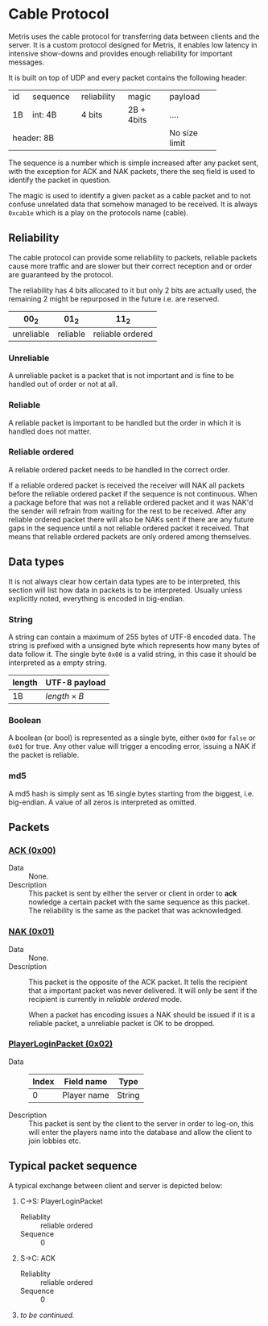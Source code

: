 * Cable Protocol

Metris uses the cable protocol for transferring data between clients
and the server.  It is a custom protocol designed for Metris, it
enables low latency in intensive show-downs and provides enough
reliability for important messages.

It is built on top of UDP and every packet contains the following
header:

+----+----------+-------------+------------+---------------+
| id | sequence | reliability | magic      | payload       |
+----+----------+-------------+------------+---------------+
| 1B | int: 4B  | 4 bits      | 2B + 4bits | ....          |
+----+----------+-------------+------------+---------------+
| header: 8B                               | No size limit |
+------------------------------------------+---------------+

The sequence is a number which is simple increased after any packet
sent, with the exception for ACK and NAK packets, there the seq field
is used to identify the packet in question.

The magic is used to identify a given packet as a cable packet and to
not confuse unrelated data that somehow managed to be received.  It is
always =0xcab1e= which is a play on the protocols name (cable).

** Reliability
The cable protocol can provide some reliability to packets, reliable
packets cause more traffic and are slower but their correct reception
and or order are guaranteed by the protocol.

The reliability has 4 bits allocated to it but only 2 bits are
actually used, the remaining 2 might be repurposed in the future
i.e. are reserved.

| $00_2$     | $01_2$   | $11_2$           |
|------------+----------+------------------|
| unreliable | reliable | reliable ordered |

*** Unreliable
A unreliable packet is a packet that is not important and is fine to
be handled out of order or not at all.

*** Reliable
A reliable packet is important to be handled but the order in which it
is handled does not matter.

*** Reliable ordered
A reliable ordered packet needs to be handled in the correct order.

If a reliable ordered packet is received the receiver will NAK all
packets before the reliable ordered packet if the sequence is not
continuous.  When a package before that was not a reliable ordered
packet and it was NAK'd the sender will refrain from waiting for the
rest to be received.  After any reliable ordered packet there will
also be NAKs sent if there are any future gaps in the sequence until a
not reliable ordered packet it received.  That means that reliable
ordered packets are only ordered among themselves.

** Data types
It is not always clear how certain data types are to be interpreted,
this section will list how data in packets is to be interpreted.
Usually unless explicitly noted, everything is encoded in big-endian.

*** String
A string can contain a maximum of 255 bytes of UTF-8 encoded data.
The string is prefixed with a unsigned byte which represents how many
bytes of data follow it. The single byte =0x00= is a valid string, in
this case it should be interpreted as a empty string.

| length | UTF-8 payload       |
|--------+---------------------|
| 1B     | ${length} \times B$ |

*** Boolean
A boolean (or bool) is represented as a single byte, either =0x00= for
=false= or =0x01= for true.  Any other value will trigger a encoding
error, issuing a NAK if the packet is reliable.

*** md5
A md5 hash is simply sent as 16 single bytes starting from the
biggest, i.e. big-endian.  A value of all zeros is interpreted as
omitted.

** Packets

*** [[./TODO][ACK (0x00)]]
- Data :: None.
- Description :: This packet is sent by either the server or client in
  order to *ack*​nowledge a certain packet with the same sequence as
  this packet.  The reliability is the same as the packet that was
  acknowledged.

*** [[./TODO][NAK (0x01)]]
- Data :: None.
- Description :: This packet is the opposite of the ACK packet.  It
  tells the recipient that a important packet was never delivered.  It
  will only be sent if the recipient is currently in /reliable
  ordered/ mode.

  When a packet has encoding issues a NAK should be issued if it is a
  reliable packet, a unreliable packet is OK to be dropped.

*** [[./TODO][PlayerLoginPacket (0x02)]]
- Data ::
  | Index | Field name  | Type   |
  |-------+-------------+--------|
  |     0 | Player name | String |
- Description :: This packet is sent by the client to the server in
  order to log-on, this will enter the players name into the database
  and allow the client to join lobbies etc.

** Typical packet sequence
A typical exchange between client and server is depicted below:

1. C→S: PlayerLoginPacket
   - Reliablity :: reliable ordered
   - Sequence :: 0

2. S→C: ACK
   - Reliablity :: reliable ordered
   - Sequence :: 0

3. /to be continued./
